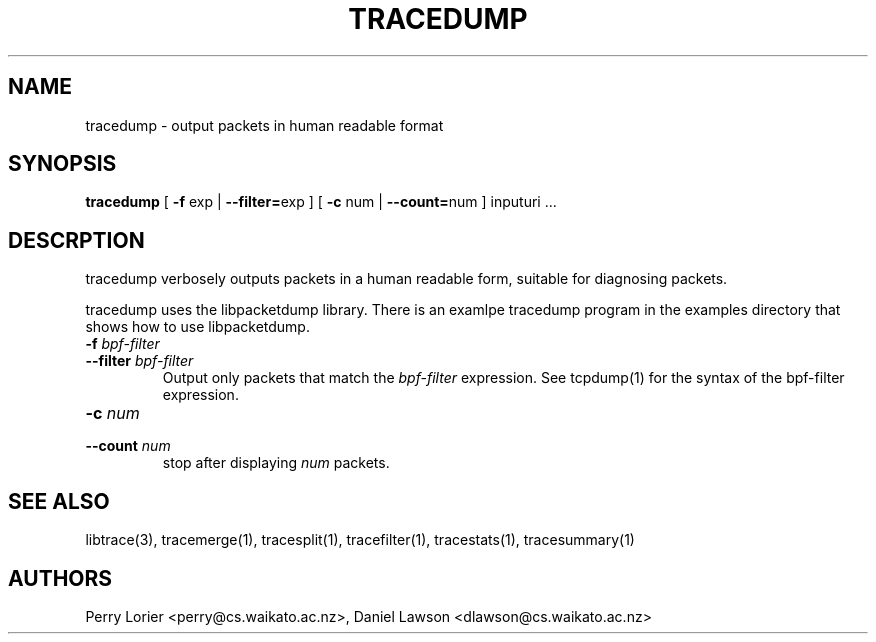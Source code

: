.TH TRACEDUMP "1" "November 2005" "tracedump (libtrace)" "User Commands"
.SH NAME
tracedump \- output packets in human readable format
.SH SYNOPSIS
.B tracedump
[ \fB-f\fR exp | \fB--filter=\fRexp ]
[ \fB-c\fR num | \fB--count=\fRnum ]
inputuri ...

.SH DESCRPTION
tracedump verbosely outputs packets in a human readable form, suitable for
diagnosing packets.

tracedump uses the libpacketdump library.  There is an examlpe tracedump 
program in the examples directory that shows how to use libpacketdump.

.TP
.PD 0
.BI \-f " bpf-filter"
.TP
.PD
.BI \-\^\-filter " bpf-filter"
Output only packets that match the \fIbpf-filter\fR expression.  See 
tcpdump(1) for the syntax of the bpf-filter expression.

.TP
.PD 0
.BI \-c " num"
.TP
.PD
.BI \-\^\-count " num"
stop after displaying \fInum\fR packets.


.SH SEE ALSO
libtrace(3), tracemerge(1), tracesplit(1), tracefilter(1), tracestats(1),
tracesummary(1)

.SH AUTHORS
Perry Lorier <perry@cs.waikato.ac.nz>, Daniel Lawson <dlawson@cs.waikato.ac.nz>
